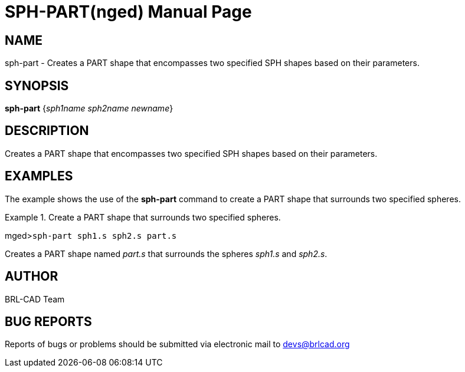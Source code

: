 = SPH-PART(nged)
BRL-CAD Team
:doctype: manpage
:man manual: BRL-CAD User Commands
:man source: BRL-CAD
:page-layout: base

== NAME

sph-part - Creates a PART shape that encompasses two specified SPH
	shapes based on their parameters.

== SYNOPSIS

*sph-part* {_sph1name sph2name newname_}

== DESCRIPTION

Creates a PART shape that encompasses two specified SPH shapes based on their parameters. 

== EXAMPLES

The example shows the use of the [cmd]*sph-part* command to create a PART shape that surrounds 	two specified spheres. 

.Create a PART shape that surrounds two specified spheres.
====
[prompt]#mged>#[ui]`sph-part sph1.s sph2.s part.s`

Creates a PART shape named _part.s_ that surrounds the spheres _sph1.s_ and __sph2.s__. 
====

== AUTHOR

BRL-CAD Team

== BUG REPORTS

Reports of bugs or problems should be submitted via electronic mail to mailto:devs@brlcad.org[]